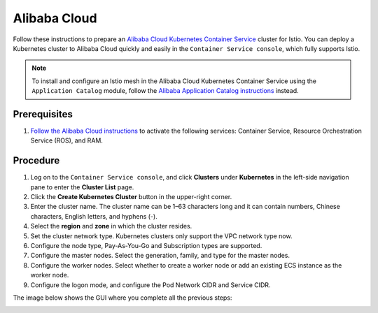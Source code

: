 Alibaba Cloud
============================

Follow these instructions to prepare an `Alibaba Cloud Kubernetes Container Service <https://www.alibabacloud.com/product/kubernetes>`_ cluster for Istio.
You can deploy a Kubernetes cluster to Alibaba Cloud quickly and easily in the ``Container Service console``, which fully supports Istio.

.. note::

   To install and configure an Istio mesh in the Alibaba Cloud Kubernetes Container Service using the ``Application Catalog`` module, follow the `Alibaba Application Catalog instructions <https://archive.istio.io/v1.1/docs/setup/kubernetes/install/platform/alicloud/>`_ instead.

Prerequisites
-------------

1. `Follow the Alibaba Cloud instructions <https://www.alibabacloud.com/help/doc-detail/53752.htm>`_
   to activate the following services: Container Service, Resource Orchestration Service (ROS), and RAM.

Procedure
---------

1. Log on to the ``Container Service console``, and click **Clusters** under **Kubernetes** in the left-side navigation pane to enter the **Cluster List** page.
2. Click the **Create Kubernetes Cluster** button in the upper-right corner.
3. Enter the cluster name. The cluster name can be 1–63 characters long and it can contain numbers, Chinese characters, English letters, and hyphens (-).
4. Select the **region** and **zone** in which the cluster resides.
5. Set the cluster network type. Kubernetes clusters only support the VPC network type now.
6. Configure the node type, Pay-As-You-Go and Subscription types are supported.
7. Configure the master nodes. Select the generation, family, and type for the master nodes.
8. Configure the worker nodes. Select whether to create a worker node or add an existing ECS instance as the worker node.
9. Configure the logon mode, and configure the Pod Network CIDR and  Service CIDR.

The image below shows the GUI where you complete all the previous steps:

.. image:: ./csconsole.png
   :alt: Console
   :width: 80%
